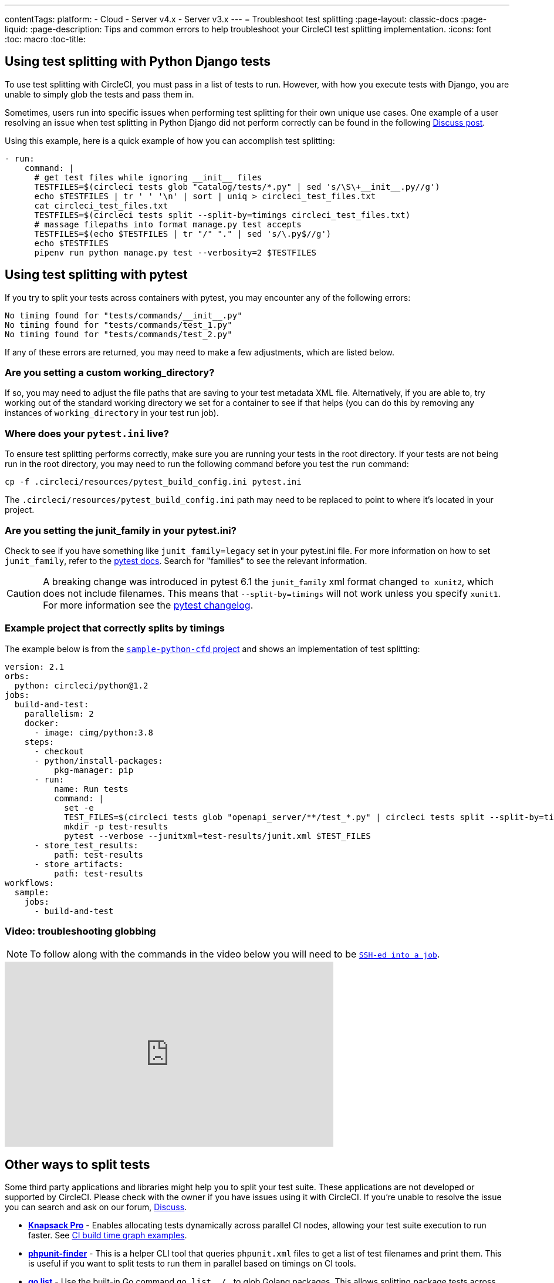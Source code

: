 ---
contentTags:
  platform:
  - Cloud
  - Server v4.x
  - Server v3.x
---
= Troubleshoot test splitting
:page-layout: classic-docs
:page-liquid:
:page-description: Tips and common errors to help troubleshoot your CircleCI test splitting implementation.
:icons: font
:toc: macro
:toc-title:

[#using-test-splitting-with-python-django-tests]
## Using test splitting with Python Django tests

To use test splitting with CircleCI, you must pass in a list of tests to run. However, with how you execute tests with Django, you are unable to simply glob the tests and pass them in.

Sometimes, users run into specific issues when performing test splitting for their own unique use cases. One example of a user resolving an issue when test splitting in Python Django did not perform correctly can be found in the following link:https://discuss.circleci.com/t/python-django-tests-not-being-split-correctly/36624[Discuss post].

Using this example, here is a quick example of how you can accomplish test splitting:

[source,yaml]
----
- run:
    command: |
      # get test files while ignoring __init__ files
      TESTFILES=$(circleci tests glob "catalog/tests/*.py" | sed 's/\S\+__init__.py//g')
      echo $TESTFILES | tr ' ' '\n' | sort | uniq > circleci_test_files.txt
      cat circleci_test_files.txt
      TESTFILES=$(circleci tests split --split-by=timings circleci_test_files.txt)
      # massage filepaths into format manage.py test accepts
      TESTFILES=$(echo $TESTFILES | tr "/" "." | sed 's/\.py$//g')
      echo $TESTFILES
      pipenv run python manage.py test --verbosity=2 $TESTFILES
----

[#using-test-splitting-with-pytest]
## Using test splitting with pytest

If you try to split your tests across containers with pytest, you may encounter any of the following errors:

[source,shell]
----
No timing found for "tests/commands/__init__.py"
No timing found for "tests/commands/test_1.py"
No timing found for "tests/commands/test_2.py"
----

If any of these errors are returned, you may need to make a few adjustments, which are listed below.

[#are-you-setting-a-custom-working-directory?]
### Are you setting a custom working_directory?

If so, you may need to adjust the file paths that are saving to your test metadata XML file. Alternatively, if you are able to, try working out of the standard working directory we set for a container to see if that helps (you can do this by removing any instances of `working_directory` in your test run job).

[#where-does-your-pytest-ini-live]
### Where does your `pytest.ini` live?

To ensure test splitting performs correctly, make sure you are running your tests in the root directory. If your tests are not being run in the root directory, you may need to run the following command before you test the `run` command:

[source,shell]
----
cp -f .circleci/resources/pytest_build_config.ini pytest.ini
----

The `.circleci/resources/pytest_build_config.ini` path may need to be replaced to point to where it's located in your project.

[#are-you-setting-the-junit-family-in-your-pytest-ini]
### Are you setting the junit_family in your pytest.ini?

Check to see if you have something like `junit_family=legacy` set in your pytest.ini file. For more information on how to set `junit_family`, refer to the link:https://docs.pytest.org/en/stable/_modules/_pytest/junitxml.html[pytest docs]. Search for "families" to see the relevant information.

CAUTION: A breaking change was introduced in pytest 6.1 the `junit_family` xml format changed `to xunit2`, which does not include filenames. This means that `--split-by=timings` will not work unless you specify `xunit1`. For more information see the link:https://docs.pytest.org/en/stable/changelog.html#id137[pytest changelog].

[#example-project-that-correctly-splits-by-timing]
### Example project that correctly splits by timings

The example below is from the link:https://github.com/CircleCI-Public/sample-python-cfd[`sample-python-cfd` project] and shows an implementation of test splitting:

```yml
version: 2.1
orbs:
  python: circleci/python@1.2
jobs:
  build-and-test:
    parallelism: 2
    docker:
      - image: cimg/python:3.8
    steps:
      - checkout
      - python/install-packages:
          pkg-manager: pip
      - run:
          name: Run tests
          command: |
            set -e
            TEST_FILES=$(circleci tests glob "openapi_server/**/test_*.py" | circleci tests split --split-by=timings)
            mkdir -p test-results
            pytest --verbose --junitxml=test-results/junit.xml $TEST_FILES
      - store_test_results:
          path: test-results
      - store_artifacts:
          path: test-results
workflows:
  sample:
    jobs:
      - build-and-test
```

[#video-troubleshooting-globbing]
### Video: troubleshooting globbing


NOTE: To follow along with the commands in the video below you will need to be xref:ssh-access-jobs#[`SSH-ed into a job`].

++++
<div class="video-wrapper">
  <iframe width="560" height="315" src="https://www.youtube.com/embed/fq-on5AUinE" frameborder="0" allow="autoplay; encrypted-media" allowfullscreen></iframe>
</div>
++++

[#other-ways-to-split-tests]
## Other ways to split tests

Some third party applications and libraries might help you to split your test suite. These applications are not developed or supported by CircleCI. Please check with the owner if you have issues using it with CircleCI. If you're unable to resolve the issue you can search and ask on our forum, link:https://discuss.circleci.com/[Discuss].

* **link:https://knapsackpro.com[Knapsack Pro]** - Enables allocating tests
  dynamically across parallel CI nodes, allowing your test suite execution to run
  faster. See link:https://docs.knapsackpro.com/2018/improve-circleci-parallelisation-for-rspec-minitest-cypress[CI build time graph examples].

* **link:https://github.com/previousnext/phpunit-finder[phpunit-finder]** - This is
  a helper CLI tool that queries `phpunit.xml` files to get a list of test
  filenames and print them. This is useful if you want to split tests to run
  them in parallel based on timings on CI tools.

* **link:https://golang.org/cmd/go/#hdr-List_packages_or_modules[go list]** - Use the built-in Go command `go list ./...` to glob Golang packages. This allows splitting package tests across multiple containers.

[source,shell]
----
go test -v $(go list ./... | circleci tests split)
----

[#next-steps]
## Next steps

* xref:collect-test-data#[Collect test data]
* xref:insights-tests#[Test Insights]

